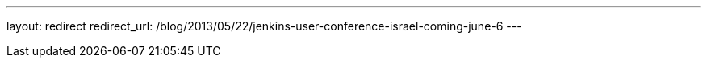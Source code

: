 ---
layout: redirect
redirect_url: /blog/2013/05/22/jenkins-user-conference-israel-coming-june-6
---
